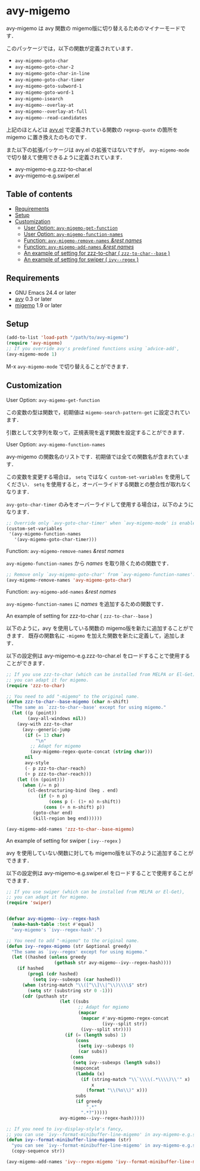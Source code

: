 [[https://melpa.org/#/avy-migemo][file:https://melpa.org/packages/avy-migemo-badge.svg]]
[[https://stable.melpa.org/#/avy-migemo][file:https://stable.melpa.org/packages/avy-migemo-badge.svg]]

* avy-migemo

  avy-migemo は avy 関数の migemo版に切り替えるためのマイナーモードです．

  このパッケージでは，以下の関数が定義されています．

    + =avy-migemo-goto-char=
    + =avy-migemo-goto-char-2=
    + =avy-migemo-goto-char-in-line=
    + =avy-migemo-goto-char-timer=
    + =avy-migemo-goto-subword-1=
    + =avy-migemo-goto-word-1=
    + =avy-migemo-isearch=
    + =avy-migemo--overlay-at=
    + =avy-migemo--overlay-at-full=
    + =avy-migemo--read-candidates=

  上記のほとんどは [[https://github.com/abo-abo/avy][avy.el]] で定義されている関数の =regexp-quote= の箇所を migemo に置き換えたのものです．

  また以下の拡張パッケージは avy.el の拡張ではないですが，
  =avy-migemo-mode= で切り替えて使用できるように定義されています．

    + avy-migemo-e.g.zzz-to-char.el
    + avy-migemo-e.g.swiper.el

** Table of contents

  + [[#requirements][Requirements]]
  + [[#setup][Setup]]
  + [[#customization][Customization]]
    + [[#user-option-avy-migemo-get-function][User Option: =avy-migemo-get-function= ]]
    + [[#user-option-avy-migemo-function-names][User Option: =avy-migemo-function-names= ]]
    + [[#function-avy-migemo-remove-names-rest-names][Function: =avy-migemo-remove-names= /&rest/ /names/ ]]
    + [[#function-avy-migemo-add-names-rest-names][Function: =avy-migemo-add-names= /&rest/ /names/ ]]
    + [[#an-example-of-setting-for-zzz-to-char--zzz-to-char--base-][An example of setting for zzz-to-char ( =zzz-to-char--base= )]]
    + [[#an-example-of-setting-for-swiper--ivy--regex-][An example of setting for swiper ( =ivy--regex= )]]

** Requirements

   + GNU Emacs 24.4 or later
   + [[https://github.com/abo-abo/avy][avy]] 0.3 or later
   + [[https://github.com/emacs-jp/migemo][migemo]] 1.9 or later

** Setup

   #+BEGIN_SRC emacs-lisp
     (add-to-list 'load-path "/path/to/avy-migemo")
     (require 'avy-migemo)
     ;; If you override avy's predefined functions using `advice-add',
     (avy-migemo-mode 1)
   #+END_SRC

    M-x =avy-migemo-mode= で切り替えることができます．

** Customization

***** User Option: =avy-migemo-get-function=

      この変数の型は関数で，初期値は =migemo-search-pattern-get= に設定されています．

      引数として文字列を取って，正規表現を返す関数を設定することができます．

***** User Option: =avy-migemo-function-names=

      avy-migemo の関数名のリストです．初期値では全ての関数名が含まれています．

      この変数を変更する場合は， =setq= ではなく =custom-set-variables= を使用してください．
      =setq= を使用すると，オーバーライドする関数との整合性が取れなくなります．

      =avy-goto-char-timer= のみをオーバーライドして使用する場合は，以下のようになります．

      #+BEGIN_SRC emacs-lisp
        ;; Override only `avy-goto-char-timer' when `avy-migemo-mode' is enabled.
        (custom-set-variables
         '(avy-migemo-function-names
           '(avy-migemo-goto-char-timer)))

      #+END_SRC

***** Function: =avy-migemo-remove-names= /&rest/ /names/

      =avy-migemo-function-names= から /names/ を取り除くための関数です．

      #+BEGIN_SRC emacs-lisp
        ;; Remove only `avy-migemo-goto-char' from `avy-migemo-function-names'.
        (avy-migemo-remove-names 'avy-migemo-goto-char)
      #+END_SRC

***** Function: =avy-migemo-add-names= /&rest/ /names/

      =avy-migemo-function-names= に /names/ を追加するための関数です．

***** An example of setting for zzz-to-char ( =zzz-to-char--base= )

      以下のように，avy を使用している関数の migemo版を新たに追加することができます．
      既存の関数名に =-migemo= を加えた関数を新たに定義して，追加します．

      以下の設定例は avy-migemo-e.g.zzz-to-char.el をロードすることで使用することができます．

      #+BEGIN_SRC emacs-lisp
        ;; If you use zzz-to-char (which can be installed from MELPA or El-Get),
        ;; you can adapt it for migemo.
        (require 'zzz-to-char)

        ;; You need to add "-migemo" to the original name.
        (defun zzz-to-char--base-migemo (char n-shift)
          "The same as `zzz-to-char--base' except for using migemo."
          (let ((p (point))
                (avy-all-windows nil))
            (avy-with zzz-to-char
              (avy--generic-jump
               (if (= 13 char)
                   "\n"
                 ;; Adapt for migemo
                 (avy-migemo-regex-quote-concat (string char)))
               nil
               avy-style
               (- p zzz-to-char-reach)
               (+ p zzz-to-char-reach)))
            (let ((n (point)))
              (when (/= n p)
                (cl-destructuring-bind (beg . end)
                    (if (> n p)
                        (cons p (- (1+ n) n-shift))
                      (cons (+ n n-shift) p))
                  (goto-char end)
                  (kill-region beg end))))))

        (avy-migemo-add-names 'zzz-to-char--base-migemo)
      #+END_SRC

***** An example of setting for swiper ( =ivy--regex= )

      avy を使用していない関数に対しても migemo版を以下のように追加することができます．

      以下の設定例は avy-migemo-e.g.swiper.el をロードすることで使用することができます．

      #+BEGIN_SRC emacs-lisp
        ;; If you use swiper (which can be installed from MELPA or El-Get),
        ;; you can adapt it for migemo.
        (require 'swiper)


        (defvar avy-migemo--ivy--regex-hash
          (make-hash-table :test #'equal)
          "avy-migemo's `ivy--regex-hash'.")

        ;; You need to add "-migemo" to the original name.
        (defun ivy--regex-migemo (str &optional greedy)
          "The same as `ivy--regex' except for using migemo."
          (let ((hashed (unless greedy
                          (gethash str avy-migemo--ivy--regex-hash))))
            (if hashed
                (prog1 (cdr hashed)
                  (setq ivy--subexps (car hashed)))
              (when (string-match "\\([^\\]\\|^\\)\\\\$" str)
                (setq str (substring str 0 -1)))
              (cdr (puthash str
                            (let ((subs
                                   ;; Adapt for mgiemo
                                   (mapcar
                                    (mapcar #'avy-migemo-regex-concat
                                            (ivy--split str))
                                    (ivy--split str))))
                              (if (= (length subs) 1)
                                  (cons
                                   (setq ivy--subexps 0)
                                   (car subs))
                                (cons
                                 (setq ivy--subexps (length subs))
                                 (mapconcat
                                  (lambda (x)
                                    (if (string-match "\\`\\\\(.*\\\\)\\'" x)
                                        x
                                      (format "\\(%s\\)" x)))
                                  subs
                                  (if greedy
                                      ".*"
                                    ".*?")))))
                            avy-migemo--ivy--regex-hash)))))

        ;; If you need to ivy-display-style's fancy,
        ;; you can use `ivy--format-minibuffer-line-migemo' in avy-migemo-e.g.swiper.el.
        (defun ivy--format-minibuffer-line-migemo (str)
          "you can see `ivy--format-minibuffer-line-migemo' in avy-migemo-e.g.swiper.el"
          (copy-sequence str))

        (avy-migemo-add-names 'ivy--regex-migemo 'ivy--format-minibuffer-line-migemo)
      #+END_SRC
